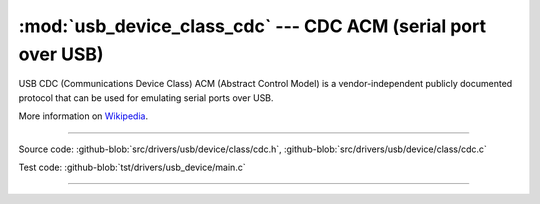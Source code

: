 :mod:`usb_device_class_cdc` --- CDC ACM (serial port over USB)
==============================================================

USB CDC (Communications Device Class) ACM (Abstract Control Model) is
a vendor-independent publicly documented protocol that can be used for
emulating serial ports over USB.

More information on Wikipedia_.

----------------------------------------------

.. module:: usb_device_class_cdc
   :synopsis: CDC ACM (serial port over USB).

Source code: :github-blob:`src/drivers/usb/device/class/cdc.h`, :github-blob:`src/drivers/usb/device/class/cdc.c`

Test code: :github-blob:`tst/drivers/usb_device/main.c`

----------------------------------------------

.. doxygenfile:: drivers/usb/device/class/cdc.h
   :project: simba

.. _Wikipedia: https://en.wikipedia.org/wiki/USB_communications_device_class
